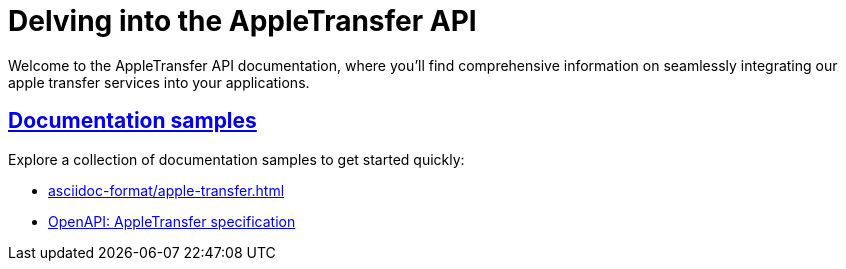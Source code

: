 = Delving into the AppleTransfer API
:sectlinks:

Welcome to the AppleTransfer API documentation, where you'll find comprehensive information on seamlessly integrating our apple transfer services into your applications.

== Documentation samples

Explore a collection of documentation samples to get started quickly:

* xref:asciidoc-format/apple-transfer.adoc[]
* xref:openapi/apple-transfer.adoc[OpenAPI: AppleTransfer specification]